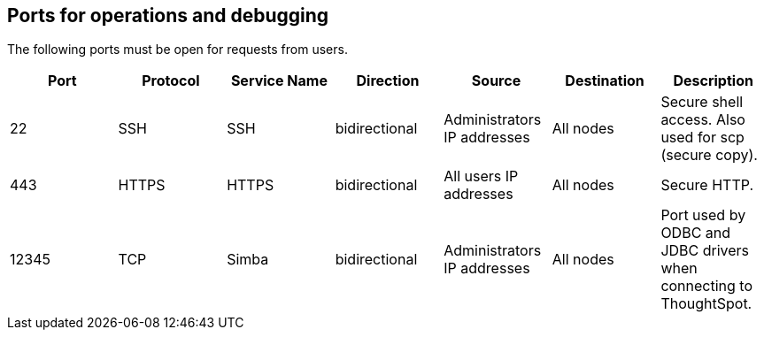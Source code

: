 == Ports for operations and debugging

The following ports must be open for requests from users.
// Changes made per Rohit, 1/9/2020
// There are two main categories: operations and debugging.
// |Port|Protocol|Service Name|Direction|Source|Destination|Description|
// |----|--------|------------|---------|------|-----------|-----------|
// |22|SSH|SSH|bidirectional|Administrators IP addresses|All nodes|Secure shell access. Also used for scp (secure copy).|
// |80|HTTP|HTTP|bidirectional|All users IP addresses|All nodes|Hypertext Transfer Protocol for website traffic.|
// |443|HTTPS|HTTPS|bidirectional|All users IP addresses|All nodes|Secure HTTP.|
// |12345|TCP|Simba|bidirectional|Administrators IP addresses|All nodes|Port used by ODBC and JDBC drivers when connecting to ThoughtSpot.|
// |2201|HTTP|Orion master HTTP|bidirectional|Administrator IP addresses|All nodes|Port used to debug the cluster manager.|
// |2101|HTTP|Oreo HTTP|bidirectional|Administrator IP addresses|All nodes|Port used to debug the node daemon.|
// |4001|HTTP|Falcon worker HTTP|bidirectional|Administrator IP addresses|All nodes|Port used to debug the data cache.|
// |4251|HTTP|Sage master HTTP|bidirectional|Administrator IP addresses|All nodes|Port used to debug the search engine.|

[options="header"]
|===
| Port | Protocol | Service Name | Direction | Source | Destination | Description

| 22
| SSH
| SSH
| bidirectional
| Administrators IP addresses
| All nodes
| Secure shell access.
Also used for scp (secure copy).

| 443
| HTTPS
| HTTPS
| bidirectional
| All users IP addresses
| All nodes
| Secure HTTP.

| 12345
| TCP
| Simba
| bidirectional
| Administrators IP addresses
| All nodes
| Port used by ODBC and JDBC drivers when connecting to ThoughtSpot.
|===
